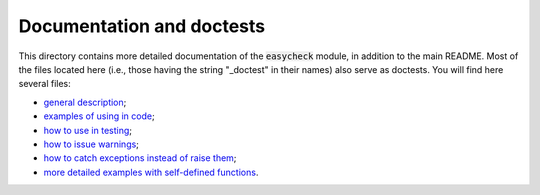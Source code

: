 Documentation and doctests
--------------------------

This directory contains more detailed documentation of the :code:`easycheck` module, in addition to the main README. Most of the files located here (i.e., those having the string "_doctest" in their names) also serve as doctests. You will find here several files:

* `general description <https://github.com/nyggus/easycheck/tree/master/docs/general_description_doctest.rst>`_;
* `examples of using in code <https://github.com/nyggus/easycheck/tree/master/docs/use_in_code_doctest.rst>`_;
* `how to use in testing <https://github.com/nyggus/easycheck/tree/master/docs/use_in_testing_doctest.rst>`_;
* `how to issue warnings <https://github.com/nyggus/easycheck/tree/master/docs/use_with_warnings_doctest.rst>`_;
* `how to catch exceptions instead of raise them <https://github.com/nyggus/easycheck/tree/master/docs/catch_exceptions_doctest.rst>`_;
* `more detailed examples with self-defined functions <https://github.com/nyggus/easycheck/tree/master/docs/use_for_self_defined_functions_doctest.rst>`_.
